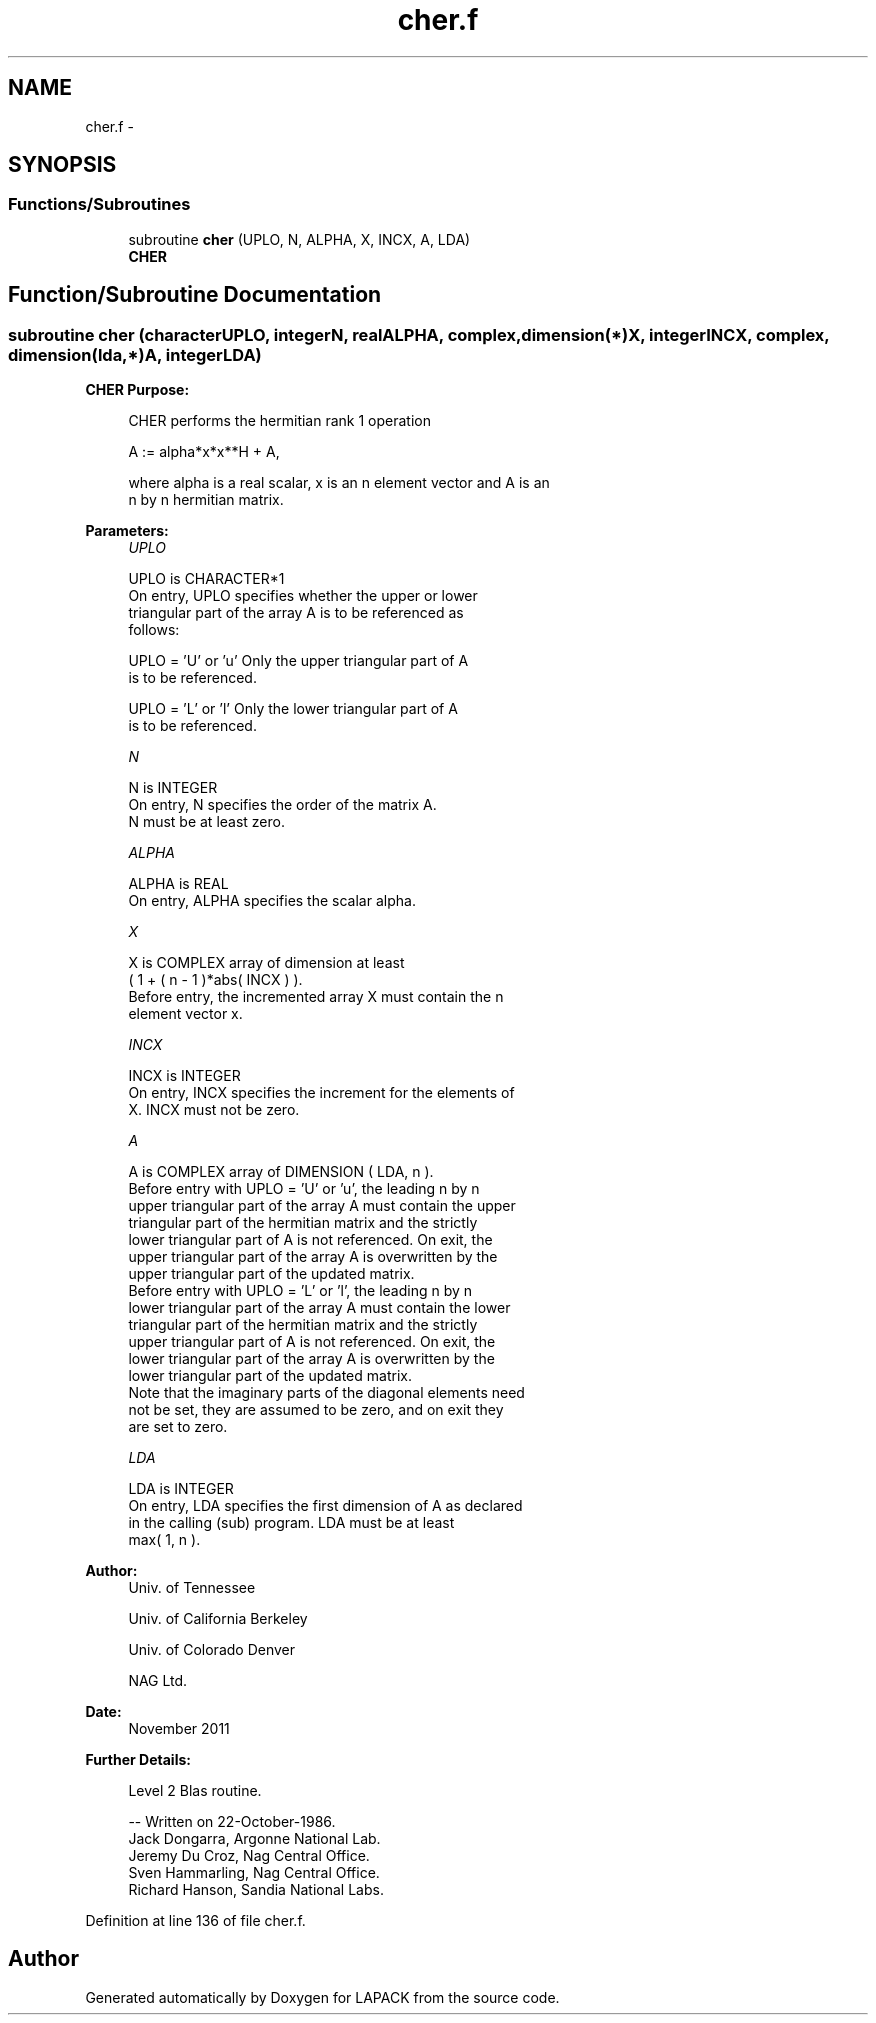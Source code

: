 .TH "cher.f" 3 "Sat Nov 16 2013" "Version 3.4.2" "LAPACK" \" -*- nroff -*-
.ad l
.nh
.SH NAME
cher.f \- 
.SH SYNOPSIS
.br
.PP
.SS "Functions/Subroutines"

.in +1c
.ti -1c
.RI "subroutine \fBcher\fP (UPLO, N, ALPHA, X, INCX, A, LDA)"
.br
.RI "\fI\fBCHER\fP \fP"
.in -1c
.SH "Function/Subroutine Documentation"
.PP 
.SS "subroutine cher (characterUPLO, integerN, realALPHA, complex, dimension(*)X, integerINCX, complex, dimension(lda,*)A, integerLDA)"

.PP
\fBCHER\fP \fBPurpose: \fP
.RS 4

.PP
.nf
 CHER   performs the hermitian rank 1 operation

    A := alpha*x*x**H + A,

 where alpha is a real scalar, x is an n element vector and A is an
 n by n hermitian matrix.
.fi
.PP
 
.RE
.PP
\fBParameters:\fP
.RS 4
\fIUPLO\fP 
.PP
.nf
          UPLO is CHARACTER*1
           On entry, UPLO specifies whether the upper or lower
           triangular part of the array A is to be referenced as
           follows:

              UPLO = 'U' or 'u'   Only the upper triangular part of A
                                  is to be referenced.

              UPLO = 'L' or 'l'   Only the lower triangular part of A
                                  is to be referenced.
.fi
.PP
.br
\fIN\fP 
.PP
.nf
          N is INTEGER
           On entry, N specifies the order of the matrix A.
           N must be at least zero.
.fi
.PP
.br
\fIALPHA\fP 
.PP
.nf
          ALPHA is REAL
           On entry, ALPHA specifies the scalar alpha.
.fi
.PP
.br
\fIX\fP 
.PP
.nf
          X is COMPLEX array of dimension at least
           ( 1 + ( n - 1 )*abs( INCX ) ).
           Before entry, the incremented array X must contain the n
           element vector x.
.fi
.PP
.br
\fIINCX\fP 
.PP
.nf
          INCX is INTEGER
           On entry, INCX specifies the increment for the elements of
           X. INCX must not be zero.
.fi
.PP
.br
\fIA\fP 
.PP
.nf
          A is COMPLEX array of DIMENSION ( LDA, n ).
           Before entry with  UPLO = 'U' or 'u', the leading n by n
           upper triangular part of the array A must contain the upper
           triangular part of the hermitian matrix and the strictly
           lower triangular part of A is not referenced. On exit, the
           upper triangular part of the array A is overwritten by the
           upper triangular part of the updated matrix.
           Before entry with UPLO = 'L' or 'l', the leading n by n
           lower triangular part of the array A must contain the lower
           triangular part of the hermitian matrix and the strictly
           upper triangular part of A is not referenced. On exit, the
           lower triangular part of the array A is overwritten by the
           lower triangular part of the updated matrix.
           Note that the imaginary parts of the diagonal elements need
           not be set, they are assumed to be zero, and on exit they
           are set to zero.
.fi
.PP
.br
\fILDA\fP 
.PP
.nf
          LDA is INTEGER
           On entry, LDA specifies the first dimension of A as declared
           in the calling (sub) program. LDA must be at least
           max( 1, n ).
.fi
.PP
 
.RE
.PP
\fBAuthor:\fP
.RS 4
Univ\&. of Tennessee 
.PP
Univ\&. of California Berkeley 
.PP
Univ\&. of Colorado Denver 
.PP
NAG Ltd\&. 
.RE
.PP
\fBDate:\fP
.RS 4
November 2011 
.RE
.PP
\fBFurther Details: \fP
.RS 4

.PP
.nf
  Level 2 Blas routine.

  -- Written on 22-October-1986.
     Jack Dongarra, Argonne National Lab.
     Jeremy Du Croz, Nag Central Office.
     Sven Hammarling, Nag Central Office.
     Richard Hanson, Sandia National Labs.
.fi
.PP
 
.RE
.PP

.PP
Definition at line 136 of file cher\&.f\&.
.SH "Author"
.PP 
Generated automatically by Doxygen for LAPACK from the source code\&.
